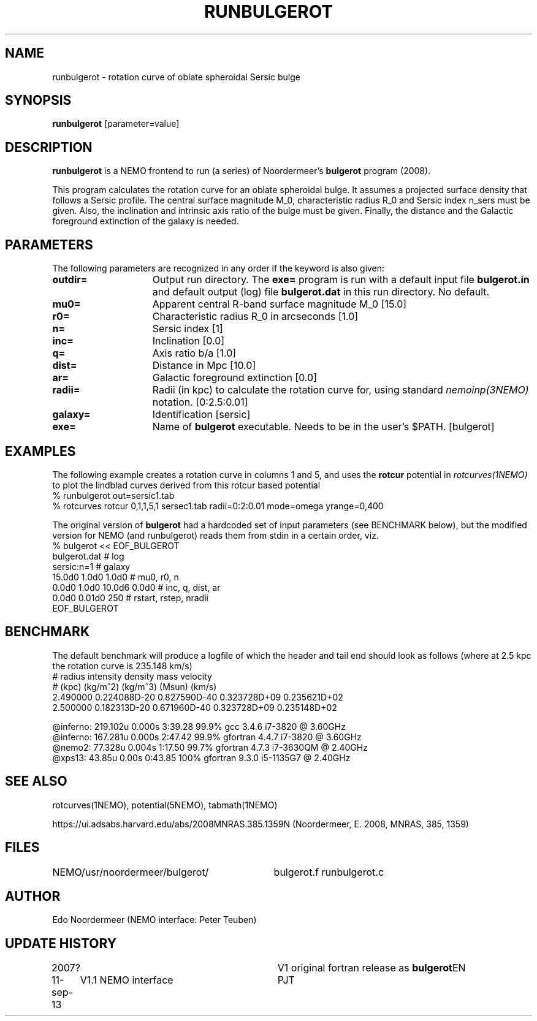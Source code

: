 .TH RUNBULGEROT 1NEMO "15 September 2013"
.SH NAME
runbulgerot \- rotation curve of oblate spheroidal Sersic bulge
.SH SYNOPSIS
\fBrunbulgerot\fP [parameter=value]
.SH DESCRIPTION
\fBrunbulgerot\fP is a NEMO frontend to run (a series) of
Noordermeer's \fBbulgerot\fP program (2008).
.PP
This program calculates the rotation curve for an oblate spheroidal 
bulge. It assumes a projected surface density that follows a Sersic 
profile. The central surface magnitude M_0, characteristic radius R_0 and
Sersic index n_sers must be given. Also, the inclination and intrinsic 
axis ratio of the bulge must be given. Finally, the distance and the 
Galactic foreground extinction of the galaxy is needed.
.SH PARAMETERS
The following parameters are recognized in any order if the keyword
is also given:
.TP 15
\fBoutdir=\fP
Output run directory. The \fBexe=\fP program is run
with a default input file \fBbulgerot.in\fP and
default output (log) file \fBbulgerot.dat\fP in this
run directory.  No default.
.TP
\fBmu0=\fP
Apparent central R-band surface magnitude M_0 [15.0] 
.TP
\fBr0=\fP
Characteristic radius R_0 in arcseconds [1.0]  
.TP
\fBn=\fP
Sersic index [1]     
.TP
\fBinc=\fP
Inclination [0.0]      
.TP
\fBq=\fP
Axis ratio b/a [1.0]    
.TP
\fBdist=\fP
Distance in Mpc [10.0]    
.TP
\fBar=\fP
Galactic foreground extinction [0.0]    
.TP
\fBradii=\fP
Radii (in kpc) to calculate the rotation curve for, using standard
\fInemoinp(3NEMO)\fP notation. [0:2.5:0.01]  
.TP
\fBgalaxy=\fP
Identification [sersic]      
.TP
\fBexe=\fP
Name of \fBbulgerot\fP executable. 
Needs to be in the user's $PATH. 
[bulgerot]
.SH EXAMPLES
The following example creates a rotation curve in columns 1 and 5,
and uses the \fBrotcur\fP potential in \fIrotcurves(1NEMO)\fP to
plot the lindblad curves derived from this rotcur based potential
.nf
% runbulgerot out=sersic1.tab
% rotcurves rotcur 0,1,1,5,1 sersec1.tab radii=0:2:0.01 mode=omega yrange=0,400
.fi
.PP
The original version of \fBbulgerot\fP had a hardcoded set of input
parameters (see BENCHMARK below), but the modified version for NEMO
(and runbulgerot) reads them from stdin in a certain order, viz.
.nf
% bulgerot << EOF_BULGEROT
bulgerot.dat                              # log
sersic:n=1                                # galaxy 
15.0d0 1.0d0 1.0d0                        # mu0, r0, n
0.0d0 1.0d0 10.0d6 0.0d0                  # inc, q, dist, ar
0.0d0 0.01d0 250                          # rstart, rstep, nradii
EOF_BULGEROT
.fi
.SH BENCHMARK
The default benchmark will produce a logfile of which the header and tail end
should look as follows (where at 2.5 kpc the rotation curve is 235.148 km/s)
.nf
#    radius     intensity      density         mass        velocity    
#    (kpc)      (kg/m^2)       (kg/m^3)       (Msun)        (km/s)     
...
    2.490000  0.224088D-20  0.827590D-40  0.323728D+09  0.235621D+02
    2.500000  0.182313D-20  0.671960D-40  0.323728D+09  0.235148D+02

@inferno:   219.102u 0.000s 3:39.28 99.9%     gcc      3.4.6  i7-3820 @ 3.60GHz
@inferno:   167.281u 0.000s 2:47.42 99.9%     gfortran 4.4.7  i7-3820  @ 3.60GHz
@nemo2:      77.328u 0.004s 1:17.50 99.7%     gfortran 4.7.3  i7-3630QM @ 2.40GHz
@xps13:      43.85u  0.00s  0:43.85 100%      gfortran 9.3.0  i5-1135G7 @ 2.40GHz

.fi
.SH SEE ALSO
rotcurves(1NEMO), potential(5NEMO), tabmath(1NEMO)
.PP
https://ui.adsabs.harvard.edu/abs/2008MNRAS.385.1359N  (Noordermeer, E. 2008, MNRAS, 385, 1359)
.SH FILES
.ta +4i
NEMO/usr/noordermeer/bulgerot/	bulgerot.f runbulgerot.c
.SH AUTHOR
Edo Noordermeer (NEMO interface: Peter Teuben)
.SH UPDATE HISTORY
.nf
.ta +1.0i +3.0i
2007?     	V1 original fortran release as \fBbulgerot\fP	EN
11-sep-13	V1.1 NEMO interface	PJT
.fi
